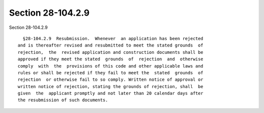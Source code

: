 Section 28-104.2.9
==================

Section 28-104.2.9 ::    
        
     
        §28-104.2.9  Resubmission.  Whenever  an application has been rejected
      and is thereafter revised and resubmitted to meet the stated grounds  of
      rejection,  the  revised application and construction documents shall be
      approved if they meet the stated  grounds  of  rejection  and  otherwise
      comply  with  the  provisions of this code and other applicable laws and
      rules or shall be rejected if they fail to meet the  stated  grounds  of
      rejection  or otherwise fail to so comply. Written notice of approval or
      written notice of rejection, stating the grounds of rejection, shall  be
      given  the  applicant promptly and not later than 20 calendar days after
      the resubmission of such documents.
    
    
    
    
    
    
    